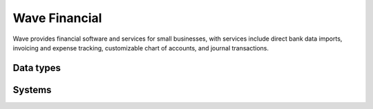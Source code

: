 .. _system_wave:

.. rst-class:: center-title

==========
Wave Financial
==========
Wave provides financial software and services for small businesses, with services include direct bank data imports, invoicing and expense tracking, customizable chart of accounts, and journal transactions.

Data types
^^^^^^^^^^

.. list-table::
   :header-rows: 1
   :widths: 80, 10,10

   * - Data type
     - Input
     - Output

Systems
^^^^^^^^^^

.. panels::
    :body: text-left
    :container: container-lg pb-3
    :column: col-lg-4 col-md-4 col-sm-6 col-xs-12 p-2 custom-card

    **Wave**

    
    .. link-button:: system/wave
        :type: ref
        :text: Read more
        :classes: read-more
    ---